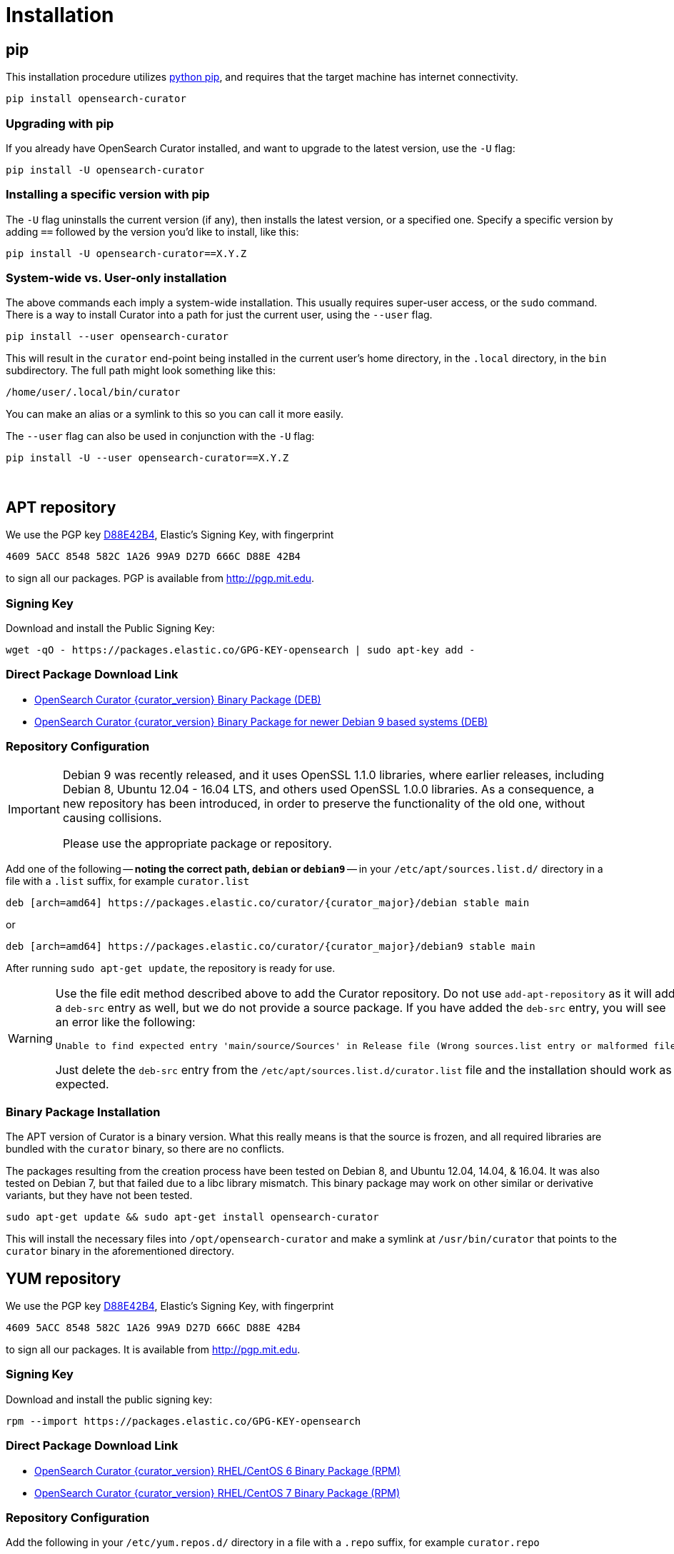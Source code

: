 [[installation]]
= Installation

[partintro]
--
Curator can be installed in a variety of ways, depending on what meets your
needs.  It is important to note that Curator only requires access to a client
node in the OpenSearch cluster to work.  It does not need to be installed on
one of the nodes in the cluster.

IMPORTANT: If you plan on using SSL/TLS to connect to OpenSearch, you may
  encounter issues with older versions of Python and outdated libraries.  The
  binary packages have been compiled with up-to-date versions for your
  convenience. See the <<security,security>> page for more information.

* <<pip,pip>>, the easiest way to use and upgrade.
* <<apt-repository,APT Repository>>, installs a single, binary package!
* <<yum-repository,YUM Repository>>, installs a single, binary package!
* <<windows-zip,Windows Zip Package>>
* <<windows-msi,Windows MSI Installer>>
* <<python-source,Source Code>>
--

[[pip]]
== pip
This installation procedure utilizes
https://pip.pypa.io/en/latest/installing.html[python pip], and requires that the
target machine has internet connectivity.

---------------------------------
pip install opensearch-curator
---------------------------------

=== Upgrading with pip

If you already have OpenSearch Curator installed, and want to upgrade to the
latest version, use the `-U` flag:

------------------------------------
pip install -U opensearch-curator
------------------------------------

=== Installing a specific version with pip

The `-U` flag uninstalls the current version (if any), then installs the latest
version, or a specified one.  Specify a specific version by adding `==` followed
by the version you'd like to install, like this:

-------------------------------------------
pip install -U opensearch-curator==X.Y.Z
-------------------------------------------

=== System-wide vs. User-only installation

The above commands each imply a system-wide installation.  This usually
requires super-user access, or the `sudo` command.  There is a way to install
Curator into a path for just the current user, using the `--user` flag.

----------------------------------------
pip install --user opensearch-curator
----------------------------------------

This will result in the `curator` end-point being installed in the current
user's home directory, in the `.local` directory, in the `bin` subdirectory. The
full path might look something like this:

-----------------------------
/home/user/.local/bin/curator
-----------------------------

You can make an alias or a symlink to this so you can call it more easily.

The `--user` flag can also be used in conjunction with the `-U` flag:

----------------------------------------
pip install -U --user opensearch-curator==X.Y.Z
----------------------------------------

&nbsp;


[[apt-repository]]
== APT repository

We use the PGP key
http://pgp.mit.edu/pks/lookup?op=vindex&search=0xD27D666CD88E42B4[D88E42B4],
Elastic's Signing Key, with fingerprint

    4609 5ACC 8548 582C 1A26 99A9 D27D 666C D88E 42B4

to sign all our packages. PGP is available from http://pgp.mit.edu.

=== Signing Key

Download and install the Public Signing Key:

[source,sh]
--------------------------------------------------
wget -qO - https://packages.elastic.co/GPG-KEY-opensearch | sudo apt-key add -
--------------------------------------------------

=== Direct Package Download Link

* https://packages.elastic.co/curator/{curator_major}/debian/pool/main/e/opensearch-curator/opensearch-curator_{curator_version}_amd64.deb[OpenSearch Curator {curator_version} Binary Package (DEB)]
* https://packages.elastic.co/curator/{curator_major}/debian9/pool/main/e/opensearch-curator/opensearch-curator_{curator_version}_amd64.deb[OpenSearch Curator {curator_version} Binary Package for newer Debian 9 based systems (DEB)]

=== Repository Configuration

[IMPORTANT]
====================================================
Debian 9 was recently released, and it uses OpenSSL 1.1.0 libraries, where
earlier releases, including Debian 8, Ubuntu 12.04 - 16.04 LTS, and others
used OpenSSL 1.0.0 libraries.  As a consequence, a new repository has been
introduced, in order to preserve the functionality of the old one, without
causing collisions.

Please use the appropriate package or repository.
====================================================

Add one of the following -- **noting the correct path, `debian` or `debian9`** --
in your `/etc/apt/sources.list.d/` directory in a file with a `.list` suffix,
for example `curator.list`

["source","sh",subs="attributes,callouts"]
--------------------------------------------------
deb [arch=amd64] https://packages.elastic.co/curator/{curator_major}/debian stable main
--------------------------------------------------

or

["source","sh",subs="attributes,callouts"]
--------------------------------------------------
deb [arch=amd64] https://packages.elastic.co/curator/{curator_major}/debian9 stable main
--------------------------------------------------

After running `sudo apt-get update`, the repository is ready for use.

[WARNING]
==================================================
Use the file edit method described above to add the Curator repository.  Do not
use `add-apt-repository` as it will add a `deb-src` entry as well, but we do not
provide a source package. If you have added the `deb-src` entry, you will see an
error like the following:

    Unable to find expected entry 'main/source/Sources' in Release file (Wrong sources.list entry or malformed file)

Just delete the `deb-src` entry from the `/etc/apt/sources.list.d/curator.list`
file and the installation should work as expected.
==================================================

[[apt-binary]]
=== Binary Package Installation

The APT version of Curator is a binary version.  What this really means is that
the source is frozen, and all required libraries are bundled with the
`curator` binary, so there are no conflicts.

The packages resulting from the creation process have been tested on Debian 8,
and Ubuntu 12.04, 14.04, & 16.04.  It was also tested on Debian 7, but that
failed due to a libc library mismatch. This binary package may work on other
similar or derivative variants, but they have not been tested.

[source,sh]
--------------------------------------------------
sudo apt-get update && sudo apt-get install opensearch-curator
--------------------------------------------------

This will install the necessary files into `/opt/opensearch-curator` and
make a symlink at `/usr/bin/curator` that points to the `curator` binary in the
aforementioned directory.

[[yum-repository]]
== YUM repository

We use the PGP key
http://pgp.mit.edu/pks/lookup?op=vindex&search=0xD27D666CD88E42B4[D88E42B4],
Elastic's Signing Key, with fingerprint

    4609 5ACC 8548 582C 1A26 99A9 D27D 666C D88E 42B4

to sign all our packages. It is available from http://pgp.mit.edu.

=== Signing Key

Download and install the public signing key:

[source,sh]
--------------------------------------------------
rpm --import https://packages.elastic.co/GPG-KEY-opensearch
--------------------------------------------------

=== Direct Package Download Link

* https://packages.elastic.co/curator/{curator_major}/centos/6/Packages/opensearch-curator-{curator_version}-1.x86_64.rpm[OpenSearch Curator {curator_version} RHEL/CentOS 6 Binary Package (RPM)]
* https://packages.elastic.co/curator/{curator_major}/centos/7/Packages/opensearch-curator-{curator_version}-1.x86_64.rpm[OpenSearch Curator {curator_version} RHEL/CentOS 7 Binary Package (RPM)]

=== Repository Configuration

Add the following in your `/etc/yum.repos.d/` directory in a file with a `.repo`
suffix, for example `curator.repo`

[WARNING]
========================================
The repositories are different for CentOS/RHEL 6 and 7 due to library and path
differences.  Be sure to use the correct version for your system!

RHEL/CentOS 6:
["source","sh",subs="attributes,callouts"]
--------------------------------------------------
[curator-{curator_major}]
name=CentOS/RHEL 6 repository for OpenSearch Curator {curator_major}.x packages
baseurl=https://packages.elastic.co/curator/{curator_major}/centos/6
gpgcheck=1
gpgkey=https://packages.elastic.co/GPG-KEY-opensearch
enabled=1
--------------------------------------------------

RHEL/CentOS 7:
["source","sh",subs="attributes,callouts"]
--------------------------------------------------
[curator-{curator_major}]
name=CentOS/RHEL 7 repository for OpenSearch Curator {curator_major}.x packages
baseurl=https://packages.elastic.co/curator/{curator_major}/centos/7
gpgcheck=1
gpgkey=https://packages.elastic.co/GPG-KEY-opensearch
enabled=1
--------------------------------------------------
========================================

[[yum-binary]]
=== Binary Package Installation

The RPM version of Curator is a binary version.  What this really means is that
the source is frozen, and all required libraries are bundled with the
`curator` binary, so there are no conflicts.

There are separate binary packages for RedHat variants. The binary packages
resulting from the creation process have been tested on CentOS 6 & 7, with a
different binary for each. They may work on similar variants and/or derivatives,
but they have not been tested.

[source,sh]
----------------------------------------
yum install opensearch-curator
----------------------------------------

This will install the necessary files into `/opt/opensearch-curator` and
make a symlink at `/usr/bin/curator` that points to the `curator` binary in the
aforementioned directory.

[[windows-zip]]
== Windows Binary Zip Package
If you do not wish to install and maintain Python on Windows, there is a
compiled binary version available.  It is in a directory with EXE
files and all necessary libraries that Python requires.  You can navigate to the
directory and run the `curator` command just as you otherwise would.

WARNING: If you do have Python installed, do not uncompress the zip file into
your Python directory.  It can cause library path collisions which will prevent
Curator from properly functioning.

* https://packages.elastic.co/curator/{curator_major}/windows/opensearch-curator-{curator_version}-amd64.zip[Download Curator]
** https://packages.elastic.co/curator/{curator_major}/windows/opensearch-curator-{curator_version}-amd64.zip.md5.txt[MD5]
** https://packages.elastic.co/curator/{curator_major}/windows/opensearch-curator-{curator_version}-amd64.zip.sha1.txt[SHA1]


[[windows-msi]]
== Windows MSI Installer
There is now a rudimentary MSI installer available.  In previous releases, you could not run a newer version to install over
an older version.  The necessary upgrade code was added in version 5.3.0, which means that MSI upgrades will work when installing
over the top of versions 5.3.0 and up.

The installation will default to `"C:\Program Files\opensearch-curator"`.
The same binaries and libraries found in the Windows Binary Package will be installed
into this directory.

* https://packages.elastic.co/curator/{curator_major}/windows/opensearch-curator-{curator_version}-amd64.msi[Download Curator Installer]
** https://packages.elastic.co/curator/{curator_major}/windows/opensearch-curator-{curator_version}-amd64.msi.md5.txt[MD5]
** https://packages.elastic.co/curator/{curator_major}/windows/opensearch-curator-{curator_version}-amd64.msi.sha1.txt[SHA1]


[[python-source]]
== Installation from source

Installing or Curator from source is also possible.  In order to do so requires
that all dependent libraries are installed first.

If you have `pip` installed, then you can install from a gzipped file.  If not,
you have to uncompress the gzipped file and run `python setup.py install`.

That might look like this:

[source,sh]
--------------------------------------
wget https://github.com/username/project/archive/#.#.#.tar.gz -O package.tar.gz
tar zxf package.tar.gz
cd package-#.#.#
python setup.py install
--------------------------------------

The dependencies are as follows

=== setuptools

Download https://bootstrap.pypa.io/ez_setup.py[ez_setup.py] and run it using the
target Python version. The script will download the appropriate version and
install it for you:

[source,sh]
-----------
wget https://bootstrap.pypa.io/ez_setup.py -O - | python
-----------

Note that you will need to invoke the command with superuser privileges to
install to the system Python:

[source,sh]
-----------
wget https://bootstrap.pypa.io/ez_setup.py -O - | sudo python
-----------

Alternatively, setuptools may be installed to a user-local path:

[source,sh]
-----------
wget https://bootstrap.pypa.io/ez_setup.py -O - | python - --user
-----------

&nbsp;

=== opensearch-curator (python module)
Download and install Curator:

. `wget https://github.com/elastic/curator/archive/v`+pass:attributes[{curator_version}].tar.gz -O opensearch-curator.tar.gz+
. `pip install opensearch-curator.tar.gz`

or uncompress and run `python setup.py install`.  At this point you could also
run `run_curator.py` from the source directory as well.
